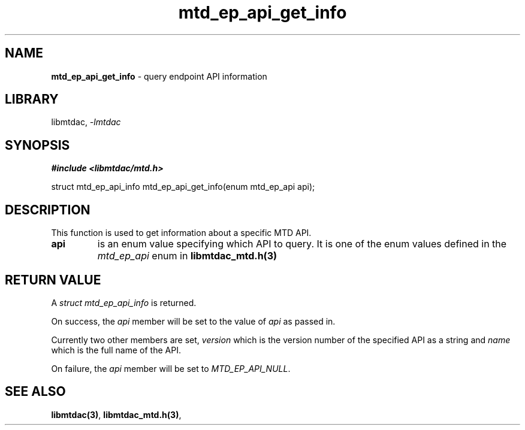 .\" Automatically generated by Pandoc 3.1.11.1
.\"
.TH "mtd_ep_api_get_info" "3" "Sep 16, 2025" "Version 1.4.0" "libmtdac"
.SH NAME
\f[B]mtd_ep_api_get_info\f[R] \- query endpoint API information
.SH LIBRARY
libmtdac, \f[I]\-lmtdac\f[R]
.SH SYNOPSIS
\f[B]#include <libmtdac/mtd.h>\f[R]
.PP
struct mtd_ep_api_info mtd_ep_api_get_info(enum mtd_ep_api api);
.SH DESCRIPTION
This function is used to get information about a specific MTD API.
.TP
\f[B]api\f[R]
is an enum value specifying which API to query.
It is one of the enum values defined in the \f[I]mtd_ep_api\f[R] enum in
\f[B]libmtdac_mtd.h(3)\f[R]
.SH RETURN VALUE
A \f[I]struct mtd_ep_api_info\f[R] is returned.
.PP
On success, the \f[I]api\f[R] member will be set to the value of
\f[I]api\f[R] as passed in.
.PP
Currently two other members are set, \f[I]version\f[R] which is the
version number of the specified API as a string and \f[I]name\f[R] which
is the full name of the API.
.PP
On failure, the \f[I]api\f[R] member will be set to
\f[I]MTD_EP_API_NULL\f[R].
.SH SEE ALSO
\f[B]libmtdac(3)\f[R], \f[B]libmtdac_mtd.h(3)\f[R],
